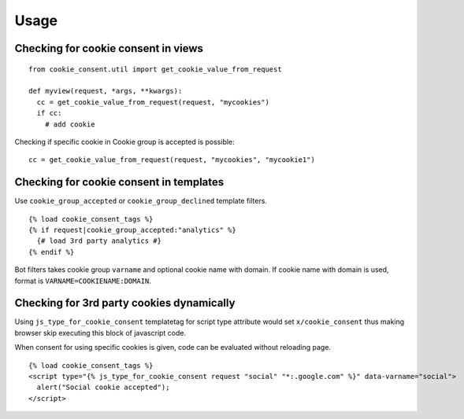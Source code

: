 =====
Usage
=====

Checking for cookie consent in views
------------------------------------

::

  from cookie_consent.util import get_cookie_value_from_request

  def myview(request, *args, **kwargs):
    cc = get_cookie_value_from_request(request, "mycookies")
    if cc:
      # add cookie

Checking if specific cookie in Cookie group is accepted is possible::

    cc = get_cookie_value_from_request(request, "mycookies", "mycookie1")

Checking for cookie consent in templates
----------------------------------------

Use ``cookie_group_accepted`` or ``cookie_group_declined`` template filters.

::

  {% load cookie_consent_tags %}
  {% if request|cookie_group_accepted:"analytics" %}
    {# load 3rd party analytics #}
  {% endif %}

Bot filters takes cookie group ``varname`` and optional cookie name with
domain. If cookie name with domain is used, format is 
``VARNAME=COOKIENAME:DOMAIN``.


Checking for 3rd party cookies dynamically
------------------------------------------

Using ``js_type_for_cookie_consent`` templatetag for script type attribute
would set ``x/cookie_consent`` thus making browser skip executing this block
of javascript code.

When consent for using specific cookies is given, code can be evaluated
without reloading page.

::

  {% load cookie_consent_tags %}
  <script type="{% js_type_for_cookie_consent request "social" "*:.google.com" %}" data-varname="social">
    alert("Social cookie accepted");
  </script>
